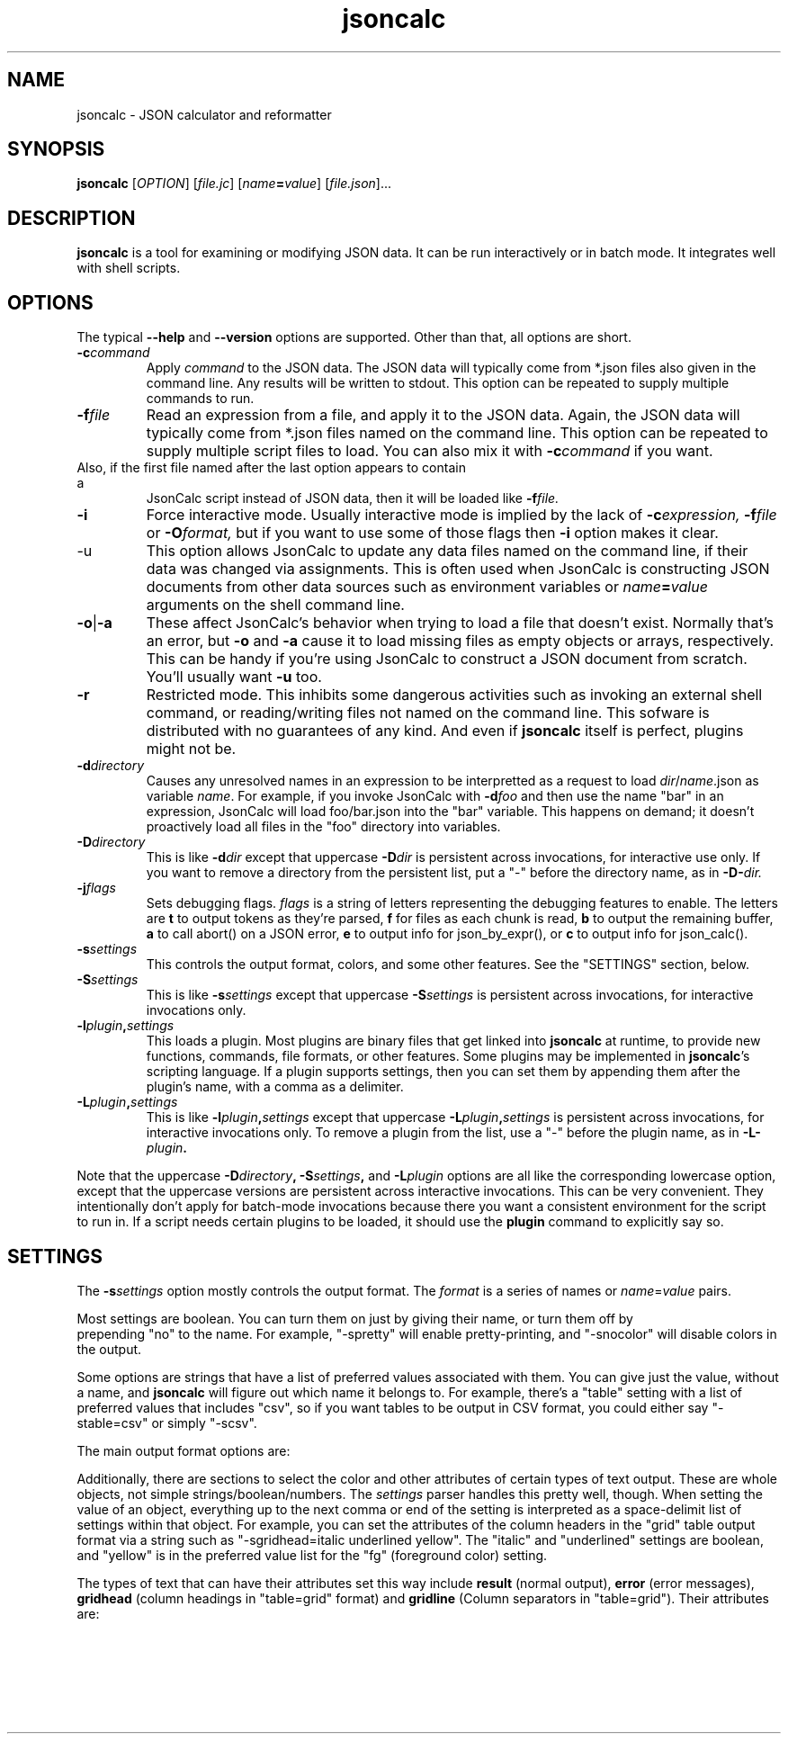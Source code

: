 .TH jsoncalc 1
.SH NAME
jsoncalc \- JSON calculator and reformatter

.SH SYNOPSIS
.B jsoncalc
.RI [ OPTION ] 
.RI [ file.jc ]
.RI [ "name\fB=\fIvalue" ]
.RI [ file.json ]...

.SH DESCRIPTION
.B jsoncalc
is a tool for examining or modifying JSON data.
It can be run interactively or in batch mode.
It integrates well with shell scripts.

.SH OPTIONS
The typical
.B --help
and
.B --version
options are supported.
Other than that, all options are short.
.TP
.BI -c command
Apply 
.I command
to the JSON data.
The JSON data will typically come from *.json files also given in the
command line.
Any results will be written to stdout.
This option can be repeated to supply multiple commands to run.

.TP
.BI -f file
Read an expression from a file, and apply it to the JSON data.
Again, the JSON data will typically come from *.json files named on the command line.
This option can be repeated to supply multiple script files to load.
You can also mix it with
.BI -c command
if you want.
.TP

Also, if the first file named after the last option appears to contain a
JsonCalc script instead of JSON data, then it will be loaded like
.BI -f file.

.TP
.B -i
Force interactive mode.
Usually interactive mode is implied by the lack of
.BI -c expression,
.BI -f file
or 
.BI -O format,
but if you want to use some of those flags then 
.B -i
option makes it clear.

.TP
-u
This option allows JsonCalc to update any data files named on the command line,
if their data was changed via assignments.
This is often used when JsonCalc is constructing JSON documents from other data
sources such as environment variables or
.IB name = value
arguments on the shell command line.

.TP
.BR -o | -a
These affect JsonCalc's behavior when trying to load a file that doesn't exist.
Normally that's an error, but
.B -o
and
.B -a
cause it to load missing files as empty objects or arrays, respectively.
This can be handy if you're using JsonCalc to construct a JSON document
from scratch.
You'll usually want
.B -u
too.

.TP
.B -r
Restricted mode.
This inhibits some dangerous activities such as invoking an external shell
command, or reading/writing files not named on the command line.
This sofware is distributed with no guarantees of any kind.
And even if
.B jsoncalc
itself is perfect, plugins might not be.

.TP
.BI -d directory
Causes any unresolved names in an expression to be interpretted as
a request to load
.IR dir / name .json
as variable
.IR name .
For example, if you invoke JsonCalc with
.BI -d foo
and then use the name "bar" in an expression,
JsonCalc will load foo/bar.json into the "bar" variable.
This happens on demand; it doesn't proactively load all files in the "foo"
directory into variables.

.TP
.BI -D directory
This is like
.BI -d dir
except that uppercase
.BI -D dir
is persistent across invocations, for interactive use only.
If you want to remove a directory from the persistent list, put a "-" before
the directory name, as in
.BI -D- dir.

.TP
.BI -j flags
Sets debugging flags.
.I flags
is a string of letters representing the debugging features to enable.
The letters are
.B t
to output tokens as they're parsed,
.B f
for files as each chunk is read,
.B b
to output the remaining buffer,
.B a
to call abort() on a JSON error,
.B e
to output info for json_by_expr(), or
.B c
to output info for json_calc().

.TP
.BI -s settings
This controls the output format, colors, and some other features.
See the "SETTINGS" section, below.

.TP
.BI -S settings
This is like
.BI -s settings
except that uppercase
.BI -S settings
is persistent across invocations, for interactive invocations only.

.TP
.BI -l plugin , settings
This loads a plugin.
Most plugins are binary files that get linked into
.B jsoncalc
at runtime, to provide new functions, commands, file formats, or other features.
Some plugins may be implemented in
.BR jsoncalc 's
scripting language.
If a plugin supports settings, then you can set them by appending them after
the plugin's name, with a comma as a delimiter.

.TP
.BI -L plugin , settings
This is like
.BI -l plugin , settings
except that uppercase
.BI -L plugin , settings
is persistent across invocations, for interactive invocations only.
To remove a plugin from the list, use a "-" before the plugin name, as in
.BI -L- plugin .

.P
Note that the uppercase
.BI -D directory ,
.BI -S settings ,
and
.BI -L plugin
options are all like the corresponding lowercase option, except that
the uppercase versions are persistent across interactive invocations.
This can be very convenient.
They intentionally don't apply for batch-mode invocations because there
you want a consistent environment for the script to run in.
If a script needs certain plugins to be loaded, it should use the
.B plugin
command to explicitly say so.

.SH "SETTINGS"
The
.BI -s settings
option mostly controls the output format.
The
.I format
is a series of names or
.IR name = value
pairs.
.P
Most settings are boolean.
You can turn them on just by giving their name, or turn them off by
 prepending "no" to the name.
For example, "-spretty" will enable pretty-printing, and "-snocolor" will
disable colors in the output.
.P
Some options are strings that have a list of preferred values associated
with them.
You can give just the value, without a name, and
.B jsoncalc
will figure out which name it belongs to.
For example, there's a "table" setting with a list of preferred values that
includes "csv", so if you want tables to be output in CSV format, you could
either say "-stable=csv" or simply "-scsv".

.P
The main output format options are:
.TS
c c l.
NAME	TYPE	MEANING
tab	number	Indentation to add for each layer while pretty-printing.
oneline	number	If >0, JSON data shorter than this won't pretty-print.
digits	number	Precision when converting floating point to text.
elem	boolean	For top-level arrays, output elements one-per-line.
table	string	One of csv/sh/grid/json to control table output.
csv	boolean	Output tables in CSV format.
sh	boolean	Output tables as shell variable assignments.
grid	boolean Output tables as columns and rows.
string	boolean	If the output is a string, just output its text.
pretty	boolean	Add whitespace to show the structure of the data.
color	boolean	Enable the use of color on ANSI terminals.
ascii	boolean	Don't output non-ASCII characters; use \euXXXX instead.
prefix	string	For "sh" output, prepend this to variable names.
null	string	How to display null in "grid" format.
.TE
.P
Additionally, there are sections to select the color and other attributes of
certain types of text output.
These are whole objects, not simple strings/boolean/numbers.
The
.I settings
parser handles this pretty well, though.
When setting the value of an object, everything up to the next comma or
end of the setting is interpreted as a space-delimit list of settings within
that object.
For example, you can set the attributes of the column headers in the "grid"
table output format via a string such as "-sgridhead=italic underlined yellow".
The "italic" and "underlined" settings are boolean, and "yellow" is in the
preferred value list for the "fg" (foreground color) setting.
.P
The types of text that can have their attributes set this way include
.B result
(normal output),
.B error
(error messages),
.B gridhead
(column headings in "table=grid" format)
and
.B gridline
(Column separators in "table=grid").
Their attributes are:
.TS
c c l.
bold	boolean	Boldface or bright
dim	boolean	Dim
italic	boolean	Italic or oblique
underline	boolean	A line under the text
linethru	boolean	A line through the midline of the text
blinking	boolean	Nasty blinking text
fg	string	Foreground color: normal, black, red, green, yellow, blue, magenta, cyan, or white
bg	string	Background color, like "fg" with with "on " prepended, such as "on red"

.SS "SH OUTPUT"
The "sh" table output format deserves a bit more discussion.
Each row of the table will be output as a line of multiple
.IR name = value
pairs, giving the values for all columns of the table in that row.
In a shell script, you can read the lines and evaluate them one-by-one like this:
.nf
    jsoncalc -ssh -c scores sampledata/test.json | while read row
    do
        eval $row
        echo name=$name, score=$score
    done
.fi
.P
If you expect the output to be a single object then you can use
.BR bash (1)'s
"$(...)" notation, like this:
.nf
    eval $(jsoncalc -Osh -c 'scores[name:"peter"]' test.json)
    echo score=$score
.fi

.SH "EXPRESSION SYNTAX"
The expression syntax resembles that of JavaScript expressions,
but with database-like extensions.
For a full description of the syntax, see the
JsonCalc web page.
In short, though, the extensions are:
.IP \ \(bu 3n
.IB array @ filter
and
.IB array @@ filter
operators to transform arrays.
.IP \ \(bu 3n
A
.IB table @= table,
.IB table @< table
and
.IB table @> table

database join operators.
.B @=
is natural join,
.B @<
is left join, and
.B @>
is right join.
A table is simply an array of objects.
.IP \ \(bu 3n
.IB table .orderBy( columns )
and
.IB table .groupBy( columns )
functions to organize arrays of objects.
.IP \ \(bu 3n
Aggregate functions including
.IB min( expr ),
.IB max( expr ),
.IB avg( expr )
and
.IB count( expr ).
.IP \ \(bu 3n
A full-featured SQL "SELECT" statement.
.P
JsonCalc also implements many JavaScript operators, functions, and commands.
It does not support classes though, or functions that alter data such as
.BR array .splice().

.SH "INVOCATION EXAMPLES"
.TP
jsoncalc
Start
.B jsoncalc
interactively, without any JSON data initially.
It makes a decent calculator.

.TP
jsoncalc file.json
Start
.B jsoncalc
interactively using the contents of file.json as variable
.I data.

.TP
jsoncalc -d.
Start
.B jsoncalc
interactively.
Any *.json files in the directory "." can be accessed simply by using their
basename as a variable name, e.g. using the name
.I parts
in an expression would load the file
.I parts.json
into the
.I parts
variable.
.TP
jsoncalc -p file.json
Pretty-print file.json.
This is non-interactive because
.BI -O format
was used without
.BR -i .

.SH "EXPRESSION EXAMPLES"
The following examples assume you invoked
.B jsoncalc
as "jsoncalc -dsampledata".

.TP
1+2
This outputs 3.
.B jsoncalc
makes a pretty decent calculator.

.TP
1..10
Output an array of integers from 1 to 10.

.TP
1..10@{n:this, \"n^2\":this*this}
For each element of the array, construct an object.
The @ operator loops over the elements from the left operand (an array)
and applies the right operand (an expression) to them with "this" set to
the array element's value.  The {...} notation is an object generator.
The result is an array of objects, which
.B jsoncalc
classifies as a table,
so it is output as a table.

.TP
test
Output the contents of sampledata/test.json.

.TP
test.scores
Output the "scores" member of the object loaded from sampledata/test.json.
This is a table (array of objects) and the default interactive format is
to output tables in a human-readable grid, so it should look pretty.

.TP
test.scores.orderBy(["name","run"])
Output the same table, but sorted by name and run.

.TP
test.scores@run==1
Only output rows for run 1.
The @ and @@ operators take an array as the left operand and an expression
on the right to filter the array.
If the expression returns a boolean value, then the element is omitted or
kept.

.TP
test.scores@{run,score}
Only output the "run" and "score" columns.
If the right-hand operand of @ or @@ returns a value other than
.B null, true
or
.B false
then it is used instead of the array's element.

.TP
test.scores.groupBy("run")@{run,avgScore:avg(score)}
This groups the records by score, and then computes the average score
within each group.
.BI avg( x )
is an aggregate function, meaning it first accumulates data across all rows
of the data (or all in the group, in this case) and goes back and makes the
cumulative result available when evaluating each row.
The @ operator only adds one row per group.

.TP
test.scores.groupBy("run","total")@{run,avgScore:avg(score)}
The difference here is, groupBy() is passed an extra parameter that causes
an extra row to be added for showing the overall average.

.TP
"select run, avg(score) from test.scores group by run"
This uses an SQL "SELECT" command to extract basically the same information.
Note that SQL will choose a default name for a computed column.
Internally, the SQL "SELECT" is translated to
.B jsoncalc "'s"
native expression syntax so it's about as efficient either way.

.TP
test.scores.groupBy("run")@@{run,avgScore:avg(score)}
The difference between @@ and @ is with groups are used, @ only outputs one
value per group while @@ outputs one item per row.
In this example, we get a separate copy of each row for each name, even though
the name isn't included in the resulting rows.

.TP
test.scores.orderBy("name").groupBy("name")@{name,avgScore:avg(score)}
Compute the average score for each name.
Note that groupBy() only compares adjacent items when grouping, so we
need to explicitly sort by name before we can group by name.
This wasn't an issue when grouping by run because the data was already
sorted by run.

.TP
test..deepest
This outputs the value of test.deep.deeper.deepest.
The ".." operator digs down through multiple layers of objects, if necessary,
to find the requested name.

.TP
emoji
Output the contents of sampledata/emoji.json.
If your terminal doesn't display emoji, try one that does.
The
.BR xfce4-terminal (1)
program handles emoji well.


.SH FILES

.TP
~/.config/jsoncalc/
This directory stores JsonCalc's configuration.
It may also store temporary files such as caches and logs.

.TP
.IR PATH /lib plugin-version .so
Where
.I PATH
is a directory name from $JSONCALCPATH,
this is where a binary plugin may be found.

.TP
.IR PATH /plugin-version .jc
Where
.I PATH
is a directory name from $JSONCALCPATH,
this is where a script plugin may be found.

.SH ENVIRONMENT

.TP
$HOME
This is used to find the
.I ~/.config/jsoncalc
directory.

.TP
$JSONCALCPATH
This is a list of directories where JsonCalc's supporting files might be
found.
The default value is derived from $LDLIBRARYPATH.

.TP
$LDLIBRARYPATH
This is a standard environment variable, used to locate library files.
JsonCalc's plugins are implemented as shared libraries, so if it can't
find a requested library in $JSONCALCPATH then it will 

.SH "SEE ALSO"
.BR json_calc (3),
.BR bash (1),
.BR xfce4-terminal (1)
.SH AUTHOR
Steve Kirkendall, kirkenda@gmail.com
